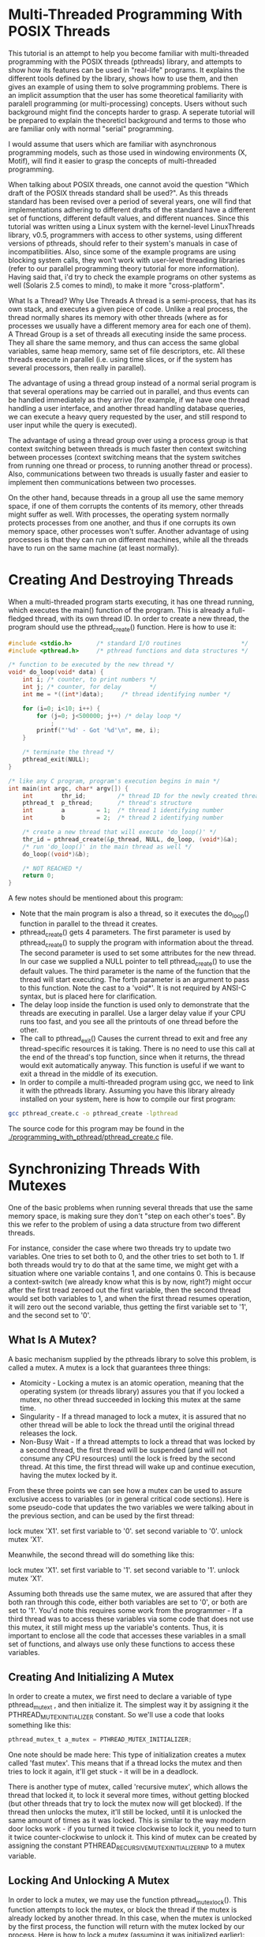* Multi-Threaded Programming With POSIX Threads

This tutorial is an attempt to help you become familiar with multi-threaded programming with the POSIX threads (pthreads) library, and attempts to show how its features can be used in "real-life" programs. It explains the different tools defined by the library, shows how to use them, and then gives an example of using them to solve programming problems. There is an implicit assumption that the user has some theoretical familiarity with paralell programming (or multi-processing) concepts. Users without such background might find the concepts harder to grasp. A seperate tutorial will be prepared to explain the theoreticl background and terms to those who are familiar only with normal "serial" programming.

I would assume that users which are familiar with asynchronous programming models, such as those used in windowing environments (X, Motif), will find it easier to grasp the concepts of multi-threaded programming.

When talking about POSIX threads, one cannot avoid the question "Which draft of the POSIX threads standard shall be used?". As this threads standard has been revised over a period of several years, one will find that implementations adhering to different drafts of the standard have a different set of functions, different default values, and different nuances. Since this tutorial was written using a Linux system with the kernel-level LinuxThreads library, v0.5, programmers with access to other systems, using different versions of pthreads, should refer to their system's manuals in case of incompatibilities. Also, since some of the example programs are using blocking system calls, they won't work with user-level threading libraries (refer to our parallel programming theory tutorial for more information).
Having said that, i'd try to check the example programs on other systems as well (Solaris 2.5 comes to mind), to make it more "cross-platform".

What Is a Thread? Why Use Threads
A thread is a semi-process, that has its own stack, and executes a given piece of code. Unlike a real process, the thread normally shares its memory with other threads (where as for processes we usually have a different memory area for each one of them). A Thread Group is a set of threads all executing inside the same process. They all share the same memory, and thus can access the same global variables, same heap memory, same set of file descriptors, etc. All these threads execute in parallel (i.e. using time slices, or if the system has several processors, then really in parallel).

The advantage of using a thread group instead of a normal serial program is that several operations may be carried out in parallel, and thus events can be handled immediately as they arrive (for example, if we have one thread handling a user interface, and another thread handling database queries, we can execute a heavy query requested by the user, and still respond to user input while the query is executed).

The advantage of using a thread group over using a process group is that context switching between threads is much faster then context switching between processes (context switching means that the system switches from running one thread or process, to running another thread or process). Also, communications between two threads is usually faster and easier to implement then communications between two processes.

On the other hand, because threads in a group all use the same memory space, if one of them corrupts the contents of its memory, other threads might suffer as well. With processes, the operating system normally protects processes from one another, and thus if one corrupts its own memory space, other processes won't suffer. Another advantage of using processes is that they can run on different machines, while all the threads have to run on the same machine (at least normally).

* Creating And Destroying Threads

When a multi-threaded program starts executing, it has one thread running, which executes the main() function of the program. This is already a full-fledged thread, with its own thread ID. In order to create a new thread, the program should use the pthread_create() function. Here is how to use it:

#+begin_src C
#include <stdio.h>       /* standard I/O routines                 */
#include <pthread.h>     /* pthread functions and data structures */

/* function to be executed by the new thread */
void* do_loop(void* data) {
    int i; /* counter, to print numbers */
    int j; /* counter, for delay        */
    int me = *((int*)data);     /* thread identifying number */

    for (i=0; i<10; i++) {
        for (j=0; j<500000; j++) /* delay loop */
            ;
        printf("'%d' - Got '%d'\n", me, i);
    }

    /* terminate the thread */
    pthread_exit(NULL);
}

/* like any C program, program's execution begins in main */
int main(int argc, char* argv[]) {
    int        thr_id;         /* thread ID for the newly created thread */
    pthread_t  p_thread;       /* thread's structure                     */
    int        a         = 1;  /* thread 1 identifying number            */
    int        b         = 2;  /* thread 2 identifying number            */

    /* create a new thread that will execute 'do_loop()' */
    thr_id = pthread_create(&p_thread, NULL, do_loop, (void*)&a);
    /* run 'do_loop()' in the main thread as well */
    do_loop((void*)&b);

    /* NOT REACHED */
    return 0;
}
#+end_src

A few notes should be mentioned about this program:

- Note that the main program is also a thread, so it executes the do_loop() function in parallel to the thread it creates.
- pthread_create() gets 4 parameters. The first parameter is used by pthread_create() to supply the program with information about the thread. The second parameter is used to set some attributes for the new thread. In our case we supplied a NULL pointer to tell pthread_create() to use the default values. The third parameter is the name of the function that the thread will start executing. The forth parameter is an argument to pass to this function. Note the cast to a 'void*'. It is not required by ANSI-C syntax, but is placed here for clarification.
- The delay loop inside the function is used only to demonstrate that the threads are executing in parallel. Use a larger delay value if your CPU runs too fast, and you see all the printouts of one thread before the other.
- The call to pthread_exit() Causes the current thread to exit and free any thread-specific resources it is taking. There is no need to use this call at the end of the thread's top function, since when it returns, the thread would exit automatically anyway. This function is useful if we want to exit a thread in the middle of its execution.
- In order to compile a multi-threaded program using gcc, we need to link it with the pthreads library. Assuming you have this library already installed on your system, here is how to compile our first program:

#+begin_src bash
gcc pthread_create.c -o pthread_create -lpthread
#+end_src

The source code for this program may be found in the [[./programming_with_pthread/pthread_create.c]] file.

* Synchronizing Threads With Mutexes

One of the basic problems when running several threads that use the same memory space, is making sure they don't "step on each other's toes". By this we refer to the problem of using a data structure from two different threads.

For instance, consider the case where two threads try to update two variables. One tries to set both to 0, and the other tries to set both to 1. If both threads would try to do that at the same time, we might get with a situation where one variable contains 1, and one contains 0. This is because a context-switch (we already know what this is by now, right?) might occur after the first tread zeroed out the first variable, then the second thread would set both variables to 1, and when the first thread resumes operation, it will zero out the second variable, thus getting the first variable set to '1', and the second set to '0'.

** What Is A Mutex?

A basic mechanism supplied by the pthreads library to solve this problem, is called a mutex. A mutex is a lock that guarantees three things:

- Atomicity - Locking a mutex is an atomic operation, meaning that the operating system (or threads library) assures you that if you locked a mutex, no other thread succeeded in locking this mutex at the same time.
- Singularity - If a thread managed to lock a mutex, it is assured that no other thread will be able to lock the thread until the original thread releases the lock.
- Non-Busy Wait - If a thread attempts to lock a thread that was locked by a second thread, the first thread will be suspended (and will not consume any CPU resources) until the lock is freed by the second thread. At this time, the first thread will wake up and continue execution, having the mutex locked by it.

From these three points we can see how a mutex can be used to assure exclusive access to variables (or in general critical code sections). Here is some pseudo-code that updates the two variables we were talking about in the previous section, and can be used by the first thread:

lock mutex 'X1'.
set first variable to '0'.
set second variable to '0'.
unlock mutex 'X1'.


Meanwhile, the second thread will do something like this:

lock mutex 'X1'.
set first variable to '1'.
set second variable to '1'.
unlock mutex 'X1'.

Assuming both threads use the same mutex, we are assured that after they both ran through this code, either both variables are set to '0', or both are set to '1'. You'd note this requires some work from the programmer - If a third thread was to access these variables via some code that does not use this mutex, it still might mess up the variable's contents. Thus, it is important to enclose all the code that accesses these variables in a small set of functions, and always use only these functions to access these variables.

** Creating And Initializing A Mutex

In order to create a mutex, we first need to declare a variable of type pthread_mutex_t , and then initialize it. The simplest way it by assigning it the PTHREAD_MUTEX_INITIALIZER constant. So we'll use a code that looks something like this:

#+begin_src C
pthread_mutex_t a_mutex = PTHREAD_MUTEX_INITIALIZER;
#+end_src

One note should be made here: This type of initialization creates a mutex called 'fast mutex'. This means that if a thread locks the mutex and then tries to lock it again, it'll get stuck - it will be in a deadlock.

There is another type of mutex, called 'recursive mutex', which allows the thread that locked it, to lock it several more times, without getting blocked (but other threads that try to lock the mutex now will get blocked). If the thread then unlocks the mutex, it'll still be locked, until it is unlocked the same amount of times as it was locked. This is similar to the way modern door locks work - if you turned it twice clockwise to lock it, you need to turn it twice counter-clockwise to unlock it. This kind of mutex can be created by assigning the constant PTHREAD_RECURSIVE_MUTEX_INITIALIZER_NP to a mutex variable.

** Locking And Unlocking A Mutex

In order to lock a mutex, we may use the function pthread_mutex_lock(). This function attempts to lock the mutex, or block the thread if the mutex is already locked by another thread. In this case, when the mutex is unlocked by the first process, the function will return with the mutex locked by our process. Here is how to lock a mutex (assuming it was initialized earlier):

#+begin_src C
int rc = pthread_mutex_lock(&a_mutex);
if (rc) { /* an error has occurred */
    perror("pthread_mutex_lock");
    pthread_exit(NULL);
}
/* mutex is now locked - do your stuff. */

#+end_src

After the thread did what it had to (change variables or data structures, handle file, or whatever it intended to do), it should free the mutex, using the pthread_mutex_unlock() function, like this:

#+begin_src C
rc = pthread_mutex_unlock(&a_mutex);
if (rc) {
    perror("pthread_mutex_unlock");
    pthread_exit(NULL);
}
#+end_src

** Destroying A Mutex

After we finished using a mutex, we should destroy it. Finished using means no thread needs it at all. If only one thread finished with the mutex, it should leave it alive, for the other threads that might still need to use it. Once all finished using it, the last one can destroy it using the pthread_mutex_destroy() function:

#+begin_src C
rc = pthread_mutex_destroy(&a_mutex);
#+end_src

After this call, this variable (a_mutex) may not be used as a mutex any more, unless it is initialized again. Thus, if one destroys a mutex too early, and another thread tries to lock or unlock it, that thread will get a EINVAL error code from the lock or unlock function.

** Using A Mutex - A Complete Example

After we have seen the full life cycle of a mutex, lets see an example program that uses a mutex. The program introduces two employees competing for the "employee of the day" title, and the glory that comes with it. To simulate that in a rapid pace, the program employs 3 threads: one that promotes Danny to "employee of the day", one that promotes Moshe to that situation, and a third thread that makes sure that the employee of the day's contents is consistent (i.e. contains exactly the data of one employee).
Two copies of the program are supplied. One that uses a mutex, and one that does not. Try them both, to see the differences, and be convinced that mutexes are essential in a multi-threaded environment.

The programs themselves are in the files accompanying this tutorial. The one that uses a mutex is [[./programming_with_pthread/employee-with-mutex.c]]. The one that does not use a mutex is [[./programming_with_pthread/employee-without-mutex.c]]. Read the comments inside the source files to get a better understanding of how they work.

** Starvation And Deadlock Situations

Again we should remember that pthread_mutex_lock() might block for a non-determined duration, in case of the mutex being already locked. If it remains locked forever, it is said that our poor thread is "starved" - it was trying to acquire a resource, but never got it. It is up to the programmer to ensure that such starvation won't occur. The pthread library does not help us with that.

The pthread library might, however, figure out a "deadlock". A deadlock is a situation in which a set of threads are all waiting for resources taken by other threads, all in the same set. Naturally, if all threads are blocked waiting for a mutex, none of them will ever come back to life again. The pthread library keeps track of such situations, and thus would fail the last thread trying to call pthread_mutex_lock(), with an error of type EDEADLK. The programmer should check for such a value, and take steps to solve the deadlock somehow.

* Refined Synchronization - Condition Variables

As we've seen before with mutexes, they allow for simple coordination - exclusive access to a resource. However, we often need to be able to make real synchronization between threads:

In a server, one thread reads requests from clients, and dispatches them to several threads for handling. These threads need to be notified when there is data to process, otherwise they should wait without consuming CPU time.

In a GUI (Graphical User Interface) Application, one thread reads user input, another handles graphical output, and a third thread sends requests to a server and handles its replies. The server-handling thread needs to be able to notify the graphics-drawing thread when a reply from the server arrived, so it will immediately show it to the user. The user-input thread needs to be always responsive to the user, for example, to allow her to cancel long operations currently executed by the server-handling thread.

All these examples require the ability to send notifications between threads. This is where condition variables are brought into the picture.

** What Is A Condition Variable?

A condition variable is a mechanism that allows threads to wait (without wasting CPU cycles) for some event to occur. Several threads may wait on a condition variable, until some other thread signals this condition variable (thus sending a notification). At this time, one of the threads waiting on this condition variable wakes up, and can act on the event. It is possible to also wake up all threads waiting on this condition variable by using a broadcast method on this variable.

Note that a condition variable does not provide locking. Thus, a mutex is used along with the condition variable, to provide the necessary locking when accessing this condition variable.

** Creating And Initializing A Condition Variable

Creation of a condition variable requires defining a variable of type pthread_cond_t, and initializing it properly. Initialization may be done with either a simple use of a macro named PTHREAD_COND_INITIALIZER or the usage of the pthread_cond_init() function. We will show the first form here:

#+begin_src C
pthread_cond_t got_request = PTHREAD_COND_INITIALIZER;
#+end_src

This defines a condition variable named 'got_request', and initializes it.

Note: since the PTHREAD_COND_INITIALIZER is actually a structure, it may be used to initialize a condition variable only when it is declared. In order to initialize it during runtime, one must use the pthread_cond_init() function.

** Signaling A Condition Variable

In order to signal a condition variable, one should either the pthread_cond_signal() function (to wake up a only one thread waiting on this variable), or the pthread_cond_broadcast() function (to wake up all threads waiting on this variable). Here is an example using signal, assuming 'got_request' is a properly initialized condition variable:

#+begin_src C
int rc = pthread_cond_signal(&got_request);
#+end_src

Or by using the broadcast function:

#+begin_src C
int rc = pthread_cond_broadcast(&got_request);
#+end_src

When either function returns, 'rc' is set to 0 on success, and to a non-zero value on failure. In such a case (failure), the return value denotes the error that occurred (EINVAL denotes that the given parameter is not a condition variable. ENOMEM denotes that the system has run out of memory.

Note: success of a signaling operation does not mean any thread was awakened - it might be that no thread was waiting on the condition variable, and thus the signaling does nothing (i.e. the signal is lost).

It is also not remembered for future use - if after the signaling function returns another thread starts waiting on this condition variable, a further signal is required to wake it up.

** Waiting On A Condition Variable

If one thread signals the condition variable, other threads would probably want to wait for this signal. They may do so using one of two functions, pthread_cond_wait() or pthread_cond_timedwait(). Each of these functions takes a condition variable, and a mutex (which should be locked before calling the wait function), unlocks the mutex, and waits until the condition variable is signaled, suspending the thread's execution. If this signaling causes the thread to awake (see discussion of pthread_cond_signal() earlier), the mutex is automatically locked again by the wait function, and the wait function returns.

The only difference between these two functions is that pthread_cond_timedwait() allows the programmer to specify a timeout for the waiting, after which the function always returns, with a proper error value (ETIMEDOUT) to notify that condition variable was NOT signaled before the timeout passed. The pthread_cond_wait() would wait indefinitely if it was never signaled.
Here is how to use these two functions. We make the assumption that 'got_request' is a properly initialized condition variable, and that 'request_mutex' is a properly initialized mutex. First, we try the pthread_cond_wait() function:

#+begin_src C
/* first, lock the mutex */
int rc = pthread_mutex_lock(&a_mutex);
if (rc) { /* an error has occurred */
    perror("pthread_mutex_lock");
    pthread_exit(NULL);
}
/* mutex is now locked - wait on the condition variable.             */
/* During the execution of pthread_cond_wait, the mutex is unlocked. */
rc = pthread_cond_wait(&got_request, &a_mutex);
if (rc == 0) { /* we were awakened due to the cond. variable being signaled */
               /* The mutex is now locked again by pthread_cond_wait()      */
    /* do your stuff... */
    .
}
/* finally, unlock the mutex */
pthread_mutex_unlock(&a_mutex);

#+end_src

Now an example using the pthread_cond_timedwait() function:

#+begin_src C
#include <sys/time.h>     /* struct timeval definition           */
#include <unistd.h>       /* declaration of gettimeofday()       */

struct timeval  now;            /* time when we started waiting        */
struct timespec timeout;        /* timeout value for the wait function */
int             done;           /* are we done waiting?                */

/* first, lock the mutex */
int rc = pthread_mutex_lock(&a_mutex);
if (rc) { /* an error has occurred */
    perror("pthread_mutex_lock");
    pthread_exit(NULL);
}
/* mutex is now locked */

/* get current time */
gettimeofday(&now);
/* prepare timeout value */
timeout.tv_sec = now.tv_sec + 5
timeout.tv_nsec = now.tv_usec * 1000; /* timeval uses microseconds.         */
                                      /* timespec uses nanoseconds.         */
                                      /* 1 nanosecond = 1000 micro seconds. */

/* wait on the condition variable. */
/* we use a loop, since a Unix signal might stop the wait before the timeout */
done = 0;
while (!done) {
    /* remember that pthread_cond_timedwait() unlocks the mutex on entrance */
    rc = pthread_cond_timedwait(&got_request, &a_mutex, &timeout);
    switch(rc) {
        case 0:  /* we were awakened due to the cond. variable being signaled */
                 /* the mutex was now locked again by pthread_cond_timedwait. */
            /* do your stuff here... */
            .
            .
            done = 0;
            break;
        case ETIMEDOUT: /* our time is up */
            done = 0;
            break;
        default:        /* some error occurred (e.g. we got a Unix signal) */
            break;      /* break this switch, but re-do the while loop.   */
    }
}
/* finally, unlock the mutex */
pthread_mutex_unlock(&a_mutex);

#+end_src

As you can see, the timed wait version is way more complex, and thus better be wrapped up by some function, rather then being re-coded in every necessary location.

Note: it might be that a condition variable that has 2 or more threads waiting on it is signaled many times, and yet one of the threads waiting on it never awakened. This is because we are not guaranteed which of the waiting threads is awakened when the variable is signaled. It might be that the awakened thread quickly comes back to waiting on the condition variables, and gets awakened again when the variable is signaled again, and so on. The situation for the un-awakened thread is called 'starvation'. It is up to the programmer to make sure this situation does not occur if it implies bad behavior. Yet, in our server example from before, this situation might indicate requests are coming in a very slow pace, and thus perhaps we have too many threads waiting to service requests. In this case, this situation is actually good, as it means every request is handled immediately when it arrives.

Note 2: when the mutex is being broadcast (using pthread_cond_broadcast), this does not mean all threads are running together. Each of them tries to lock the mutex again before returning from their wait function, and thus they'll start running one by one, each one locking the mutex, doing their work, and freeing the mutex before the next thread gets its chance to run.

** Destroying A Condition Variable

After we are done using a condition variable, we should destroy it, to free any system resources it might be using. This can be done using the pthread_cond_destroy(). In order for this to work, there should be no threads waiting on this condition variable. Here is how to use this function, again, assuming 'got_request' is a pre-initialized condition variable:

#+begin_src C
int rc = pthread_cond_destroy(&got_request);
if (rc == EBUSY) { /* some thread is still waiting on this condition variable */
    /* handle this case here... */
    .
    .
}
#+end_src

What if some thread is still waiting on this variable? depending on the case, it might imply some flaw in the usage of this variable, or just lack of proper thread cleanup code. It is probably good to alert the programmer, at least during debug phase of the program, of such a case. It might mean nothing, but it might be significant.

** A Real Condition For A Condition Variable

A note should be taken about condition variables - they are usually pointless without some real condition checking combined with them. To make this clear, lets consider the server example we introduced earlier. Assume that we use the 'got_request' condition variable to signal that a new request has arrived that needs handling, and is held in some requests queue. If we had threads waiting on the condition variable when this variable is signaled, we are assured that one of these threads will awake and handle this request.

However, what if all threads are busy handling previous requests, when a new one arrives? the signaling of the condition variable will do nothing (since all threads are busy doing other things, NOT waiting on the condition variable now), and after all threads finish handling their current request, they come back to wait on the variable, which won't necessarily be signaled again (for example, if no new requests arrive). Thus, there is at least one request pending, while all handling threads are blocked, waiting for a signal.

In order to overcome this problem, we may set some integer variable to denote the number of pending requests, and have each thread check the value of this variable before waiting on the variable. If this variable's value is positive, some request is pending, and the thread should go and handle it, instead of going to sleep. Further more, a thread that handled a request, should reduce the value of this variable by one, to make the count correct.

Lets see how this affects the waiting code we have seen above.

#+begin_src C
/* number of pending requests, initially none */
int num_requests = 0;
.
.
/* first, lock the mutex */
int rc = pthread_mutex_lock(&a_mutex);
if (rc) { /* an error has occurred */
    perror("pthread_mutex_lock");
    pthread_exit(NULL);
}
/* mutex is now locked - wait on the condition variable */
/* if there are no requests to be handled.              */
rc = 0;
if (num_requests == 0)
    rc = pthread_cond_wait(&got_request, &a_mutex);
if (num_requests > 0 && rc == 0) { /* we have a request pending */
        /* do your stuff... */
        .
        .
        /* decrease count of pending requests */
        num_requests--;
    }
}
/* finally, unlock the mutex */
pthread_mutex_unlock(&a_mutex);

#+end_src

** Using A Condition Variable - A Complete Example

As an example for the actual usage of condition variables, we will show a program that simulates the server we have described earlier - one thread, the receiver, gets client requests. It inserts the requests to a linked list, and a hoard of threads, the handlers, are handling these requests. For simplicity, in our simulation, the receiver thread creates requests and does not read them from real clients.

The program source is available in the file [[./thread-pool-server.c]], and contains many comments. Please read the source file first, and then read the following clarifying notes.

- The 'main' function first launches the handler threads, and then performs the chore of the receiver thread, via its main loop.
- A single mutex is used both to protect the condition variable, and to protect the linked list of waiting requests. This simplifies the design. As an exercise, you may think how to divide these roles into two mutexes.
- The mutex itself MUST be a recursive mutex. In order to see why, look at the code of the 'handle_requests_loop' function. You will notice that it first locks the mutex, and afterwards calls the 'get_request' function, which locks the mutex again. If we used a non-recursive mutex, we'd get locked indefinitely in the mutex locking operation of the 'get_request' function.
- You may argue that we could remove the mutex locking in the 'get_request' function, and thus remove the double-locking problem, but this is a flawed design - in a larger program, we might call the 'get_request' function from other places in the code, and we'll need to check for proper locking of the mutex in each of them.
- As a rule, when using recursive mutexes, we should try to make sure that each lock operation is accompanied by a matching unlock operation in the same function. Otherwise, it will be very hard to make sure that after locking the mutex several times, it is being unlocked the same number of times, and deadlocks would occur.
- The implicit unlocking and re-locking of the mutex on the call to the pthread_cond_wait() function is confusing at first. It is best to add a comment regarding this behavior in the code, or else someone that reads this code might accidentally add a further mutex lock.

* "Private" thread data - Thread-Specific Data

In "normal", single-thread programs, we sometimes find the need to use a global variable. It is frequently a bad practice to have global variables, but they sometimes do come handy. Especially if they are static variables - meaning, they are recognized only on the scope of a single file.

In multi-threaded programs, we also might find a need for such variables. We should note, however, that the same variable is accessible from all the threads, so we need to protect access to it using a mutex, which is extra overhead. Further more, we sometimes need to have a variable that is 'global', but only for a specific thread. Or the same 'global' variable should have different values in different threads. For example, consider a program that needs to have one globally accessible linked list in each thread, but not the same list. Further, we want the same code to be executed by all threads. In this case, the global pointer to the start of the list should be point to a different address in each thread.

In order to have such a pointer, we need a mechanism that enables the same global variable to have a different location in memory. This is what the _thread-specific data mechanism_ is used for.

** Overview Of Thread-Specific Data Support

In the thread-specific data (TSD) mechanism, we have notions of keys and values. Each key has a name, and pointer to some memory area. Keys with the same name in two separate threads always point to different memory locations - this is handled by the library functions that allocate memory blocks to be accessed via these keys. We have a function to create a key (invoked once per key name for the whole process), a function to allocate memory (invoked separately in each thread), and functions to de-allocate this memory for a specific thread, and a function to destroy the key, again, process-wide. we also have functions to access the data pointed to by a key, either setting its value, or returning the value it points to.

** Allocating Thread-Specific Data Block

The pthread_key_create() function is used to allocate a new key. This key now becomes valid for all threads in our process. When a key is created, the value it points to defaults to NULL. Later on each thread may change its copy of the value as it wishes. Here is how to use this function:

#+begin_src C
/* rc is used to contain return values of pthread functions */
int rc;
/* define a variable to hold the key, once created.         */
pthread_key_t list_key;
/* cleanup_list is a function that can clean up some data   */
/* it is specific to our program, not to TSD                */
extern void* cleanup_list(void*);

/* create the key, supplying a function that'll be invoked when it's deleted. */
rc = pthread_key_create(&list_key, cleanup_list);

#+end_src

Some notes:
- After pthread_key_create() returns, the variable 'list_key' points to the newly created key.
- The function pointer passed as second parameter to pthread_key_create(), will be automatically invoked by the pthread library when our thread exits, with a pointer to the key's value as its parameter. We may supply a NULL pointer as the function pointer, and then no function will be invoked for key. Note that the function will be invoked once in each thread, even thought we created this key only once, in one thread.
- If we created several keys, their associated destructor functions will be called in an arbitrary order, regardless of the order of keys creation.
- If the pthread_key_create() function succeeds, it returns 0. Otherwise, it returns some error code.
- There is a limit of PTHREAD_KEYS_MAX keys that may exist in our process at any given time. An attempt to create a key after PTHREAD_KEYS_MAX exits, will cause a return value of EAGAIN from the pthread_key_create() function.

** Accessing Thread-Specific Data

After we have created a key, we may access its value using two pthread functions: pthread_getspecific() and pthread_setspecific(). The first is used to get the value of a given key, and the second is used to set the data of a given key. A key's value is simply a void pointer (void*), so we can store in it anything that we want. Lets see how to use these functions. We assume that 'a_key' is a properly initialized variable of type pthread_key_t that contains a previously created key:

#+begin_src C
/* this variable will be used to store return codes of pthread functions */
int rc;

/* define a variable into which we'll store some data */
/* for example, and integer.                          */
int* p_num = (int*)malloc(sizeof(int));
if (!p_num) {
    fprintf(stderr, "malloc: out of memory\n";
    exit(1);
}
/* initialize our variable to some value */
(*p_num) = 4;

/* now lets store this value in our TSD key.    */
/* note that we don't store 'p_num' in our key. */
/* we store the value that p_num points to.     */
rc = pthread_setspecific(a_key, (void*)p_num);

.
.
/* and somewhere later in our code... */
.
.
/* get the value of key 'a_key' and print it. */
{
    int* p_keyval = (int*)pthread_getspecific(a_key);

    if (p_keyval != NULL) {
	printf("value of 'a_key' is: %d\n", *p_keyval);
    }
}

#+end_src

Note that if we set the value of the key in one thread, and try to get it in another thread, we will get a NULL, since this value is distinct for each thread.

Note also that there are two cases where pthread_getspecific() might return NULL:
- The key supplied as a parameter is invalid (e.g. its key wasn't created).
- The value of this key is NULL. This means it either wasn't initialized, or was set to NULL explicitly by a previous call to pthread_setspecific().

** Deleting Thread-Specific Data Block

The pthread_key_delete() function may be used to delete keys. But do not be confused by this function's name: it does not delete memory associated with this key, nor does it call the destructor function defined during the key's creation. Thus, you still need to do memory cleanup on your own if you need to free this memory during runtime. However, since usage of global variables (and thus also thread-specific data), you usually don't need to free this memory until the thread terminate, in which case the pthread library will invoke your destructor functions anyway.

Using this function is simple. Assuming list_key is a pthread_key_t variable pointing to a properly created key, use this function like this:

#+begin_src C
int rc = pthread_key_delete(key);
#+end_src

the function will return 0 on success, or EINVAL if the supplied variable does not point to a valid TSD key.

** Example
[[./programming_with_pthread/thrd_specific.c]]
[[http://linux.die.net/man/3/pthread_key_create][pthread_key_create]]
[[http://linux.die.net/man/3/pthread_once][pthread_once]]

* Thread Cancellation And Termination

As we create threads, we need to think about terminating them as well. There are several issues involved here. We need to be able to terminate threads cleanly. Unlike processes, where a very ugly method of using signals is used, the folks that designed the pthreads library were a little more thoughtful. So they supplied us with a whole system of canceling a thread, cleaning up after a thread, and so on. We will discuss these methods here.

** Canceling A Thread

When we want to terminate a thread, we can use the pthread_cancel function. This function gets a thread ID as a parameter, and sends a cancellation request to this thread. What this thread does with this request depends on its state. It might act on it immediately, it might act on it when it gets to a cancellation point (discussed below), or it might completely ignore it. We'll see later how to set the state of a thread and define how it acts on cancellation requests. Lets first see how to use the cancel function. We assume that 'thr_id' is a variable of type pthread_id containing the ID of a running thread:

#+begin_src C
pthread_cancel(thr_id);
#+end_src

The pthread_cancel() function returns 0, so we cannot know if it succeeded or not.

** Setting Thread Cancellation State

A thread's cancel state may be modified using several methods. The first is by using the pthread_setcancelstate() function. This function defines whether the thread will accept cancellation requests or not. The function takes two arguments. One that sets the new cancel state, and one into which the previous cancel state is stored by the function. Here is how it is used:

#+begin_src C
int old_cancel_state;
pthread_setcancelstate(PTHREAD_CANCEL_DISABLE, &old_cancel_state);
#+end_src


This will disable canceling this thread. We can also enable canceling the thread like this:

#+begin_src C
int old_cancel_state;
pthread_setcancelstate(PTHREAD_CANCEL_ENABLE, &old_cancel_state);
#+end_src


Note that you may supply a NULL pointer as the second parameter, and then you won't get the old cancel state.
A similar function, named pthread_setcanceltype() is used to define how a thread responds to a cancellation request, assuming it is in the 'ENABLED' cancel state. One option is to handle the request immediately (asynchronously). The other is to defer the request until a cancellation point. To set the first option (asynchronous cancellation), do something like:

#+begin_src C
int old_cancel_type;
pthread_setcanceltype(PTHREAD_CANCEL_ASYNCHRONOUS, &old_cancel_type);
#+end_src


And to set the second option (deferred cancellation):

#+begin_src C
int old_cancel_type;
pthread_setcanceltype(PTHREAD_CANCEL_DEFERRED, &old_cancel_type);
#+end_src

Note that you may supply a NULL pointer as the second parameter, and then you won't get the old cancel type.
You might wonder - "What if i never set the cancellation state or type of a thread?". Well, in such a case, the pthread_create() function automatically sets the thread to enabled deferred cancellation, that is, PTHREAD_CANCEL_ENABLE for the cancel mode, and PTHREAD_CANCEL_DEFERRED for the cancel type.

** Cancellation Points

As we've seen, a thread might be in a state where it does not handle cancel requests immediately, but rather defers them until it reaches a cancellation point. So what are these cancellation points?

In general, any function that might suspend the execution of a thread for a long time, should be a cancellation point. In practice, this depends on the specific implementation, and how conformant it is to the relevant POSIX standard (and which version of the standard it conforms to...). The following set of pthread functions serve as cancellation points:

#+begin_src C
pthread_join()
pthread_cond_wait()
pthread_cond_timedwait()
pthread_testcancel()
sem_wait()
sigwait()
#+end_src

This means that if a thread executes any of these functions, it'll check for deferred cancel requests. If there is one, it will execute the cancellation sequence, and terminate. Out of these functions, pthread_testcancel() is unique - it's only purpose is to test whether a cancellation request is pending for this thread. If there is, it executes the cancellation sequence. If not, it returns immediately. This function may be used in a thread that does a lot of processing without getting into a "natural" cancellation state.

** Setting Thread Cleanup Functions

One of the features the pthreads library supplies is the ability for a thread to clean up after itself, before it exits. This is done by specifying one or more functions that will be called automatically by the pthreads library when the thread exits, either due to its own will (e.g. calling pthread_exit()), or due to it being canceled.

Two functions are supplied for this purpose. The pthread_cleanup_push() function is used to add a cleanup function to the set of cleanup functions for the current thread. The pthread_cleanup_pop() function removes the last function added with pthread_cleanup_push(). When the thread terminates, its cleanup functions are called in the reverse order of their registration. So the the last one to be registered is the first one to be called.

When the cleanup functions are called, each one is supplied with one parameter, that was supplied as the second parameter to the pthread_cleanup_push() function call. Lets see how these functions may be used. In our example we'll see how these functions may be used to clean up some memory that our thread allocates when it starts running.

#+begin_src C
/* first, here is the cleanup function we want to register.        */
/* it gets a pointer to the allocated memory, and simply frees it. */
void
cleanup_after_malloc(void* allocated_memory)
{
    if (allocated_memory)
        free(allocated_memory);
}

/* and here is our thread's function.      */
/* we use the same function we used in our */
/* thread-pool server.                     */
void*
handle_requests_loop(void* data)
{
    .
    .
    /* this variable will be used later. please read on...         */
    int old_cancel_type;

    /* allocate some memory to hold the start time of this thread. */
    /* assume MAX_TIME_LEN is a previously defined macro.          */
    char* start_time = (char*)malloc(MAX_TIME_LEN);

    /* push our cleanup handler. */
    pthread_cleanup_push(cleanup_after_malloc, (void*)start_time);
    .
    .
    /* here we start the thread's main loop, and do whatever is desired.. */
    .
    .
    .

    /* and finally, we unregister the cleanup handler. our method may seem */
    /* awkward, but please read the comments below for an explanation.     */

    /* put the thread in deferred cancellation mode.      */
    pthread_setcanceltype(PTHREAD_CANCEL_DEFERRED, &old_cancel_type);

    /* supplying '1' means to execute the cleanup handler */
    /* prior to unregistering it. supplying '0' would     */
    /* have meant not to execute it.                      */
    pthread_cleanup_pop(1);

    /* restore the thread's previous cancellation mode.   */
    pthread_setcanceltype(old_cancel_type, NULL);
}
#+end_src

As we can see, we allocated some memory here, and registered a cleanup handler that will free this memory when our thread exits. After the execution of the main loop of our thread, we unregistered the cleanup handler. This must be done in the same function that registered the cleanup handler, and in the same nesting level, since both pthread_cleanup_pop() and pthread_cleanup_pop() functions are actually macros that add a '{' symbol and a '}' symbol, respectively.

As to the reason that we used that complex piece of code to unregister the cleanup handler, this is done to assure that our thread won't get canceled in the middle of the execution of our cleanup handler. This could have happened if our thread was in asynchronous cancellation mode. Thus, we made sure it was in deferred cancellation mode, then unregistered the cleanup handler, and finally restored whatever cancellation mode our thread was in previously. Note that we still assume the thread cannot be canceled in the execution of pthread_cleanup_pop() itself - this is true, since pthread_cleanup_pop() is not a cancellation point.

** Synchronizing On Threads Exiting

Sometimes it is desired for a thread to wait for the end of execution of another thread. This can be done using the pthread_join() function. It receives two parameters: a variable of type pthread_t, denoting the thread to be joined, and an address of a void* variable, into which the exit code of the thread will be placed (or PTHREAD_CANCELED if the joined thread was canceled).
The pthread_join() function suspends the execution of the calling thread until the joined thread is terminated.

For example, consider our earlier thread pool server. Looking back at the code, you'll see that we used an odd sleep() call before terminating the process. We did this since the main thread had no idea when the other threads finished processing all pending requests. We could have solved it by making the main thread run a loop of checking if no more requests are pending, but that would be a busy loop.

A cleaner way of implementing this, is by adding three changes to the code:

- Tell the handler threads when we are done creating requests, by setting some flag.
- Make the threads check, whenever the requests queue is empty, whether or not new requests are supposed to be generated. If not, then the thread should exit.
- Make the main thread wait for the end of execution of each of the threads it spawned.

The first 2 changes are rather easy. We create a global variable named 'done_creating_requests' and set it to '0' initially. Each thread checks the contents of this variable every time before it intends to go to wait on the condition variable (i.e. the requests queue is empty).
The main thread is modified to set this variable to '1' after it finished generating all requests. Then the condition variable is being broadcast, in case any of the threads is waiting on it, to make sure all threads go and check the 'done_creating_requests' flag.

The last change is done using a pthread_join() loop: call pthread_join() once for each handler thread. This way, we know that only after all handler threads have exited, this loop is finished, and then we may safely terminate the process. If we didn't use this loop, we might terminate the process while one of the handler threads is still handling a request.

The modified program is available in the file named [[./programming_with_pthread/thread-pool-server-with-join.c]]. Look for the word 'CHANGE' (in capital letters) to see the locations of the three changes.

** Detaching A Thread

We have seen how threads can be joined using the pthread_join() function. In fact, threads that are in a 'join-able' state, must be joined by other threads, or else their memory resources will not be fully cleaned out. This is similar to what happens with processes whose parents didn't clean up after them (also called 'orphan' or 'zombie' processes).

If we have a thread that we wish would exit whenever it wants without the need to join it, we should put it in the detached state. This can be done either with appropriate flags to the pthread_create() function, or by using the pthread_detach() function. We'll consider the second option in our tutorial.

The pthread_detach() function gets one parameter, of type pthread_t, that denotes the thread we wish to put in the detached state. For example, we can create a thread and immediately detach it with a code similar to this:

#+begin_src C
pthread_t a_thread;   /* store the thread's structure here              */
int rc;               /* return value for pthread functions.            */
extern void* thread_loop(void*); /* declare the thread's main function. */

/* create the new thread. */
rc = pthread_create(&a_thread, NULL, thread_loop, NULL);

/* and if that succeeded, detach the newly created thread. */
if (rc == 0) {
    rc = pthread_detach(a_thread);
}
#+end_src


Of-course, if we wish to have a thread in the detached state immediately, using the first option (setting the detached state directly when calling pthread_create() is more efficient.

** Threads Cancellation - A Complete Example

Our next example is much larger then the previous examples. It demonstrates how one could write a multi-threaded program in C, in a more or less clean manner. We take our previous thread-pool server, and enhance it in two ways. First, we add the ability to tune the number of handler threads based on the requests load. New threads are created if the requests queue becomes too large, and after the queue becomes shorter again, extra threads are canceled.

Second, we fix up the termination of the server when there are no more new requests to handle. Instead of the ugly sleep we used in our first example, this time the main thread waits for all threads to finish handling their last requests, by joining each of them using pthread_join().

The code is now being split to 4 separate files, as follows:

[[./programming_with_pthread/requests_queue.c]] - This file contains functions to manipulate a requests queue. We took the add_request() and get_request() functions and put them here, along with a data structure that contains all the variables previously defined as globals - pointer to queue's head, counter of requests, and even pointers to the queue's mutex and condition variable. This way, all the manipulation of the data is done in a single file, and all its functions receive a pointer to a 'requests_queue' structure.

[[./programming_with_pthread/handler_thread.c]] - this contains the functions executed by each handler thread - a function that runs the main loop (an enhanced version of the 'handle_requests_loop()' function, and a few local functions explained below). We also define a data structure to collect all the data we want to pass to each thread. We pass a pointer to such a structure as a parameter to the thread's function in the pthread_create() call, instead of using a bunch of ugly globals: the thread's ID, a pointer to the requests queue structure, and pointers to the mutex and condition variable to be used.

[[./programming_with_pthread/handler_threads_pool.c]] - here we define an abstraction of a thread pool. We have a function to create a thread, a function to delete (cancel) a thread, and a function to delete all active handler threads, called during program termination. we define here a structure similar to that used to hold the requests queue, and thus the functions are similar. However, because we only access this pool from one thread, the main thread, we don't need to protect it using a mutex. This saves some overhead caused by mutexes. the overhead is small, but for a busy server, it might begin to become noticeable.

[[./programming_with_pthread/main.c]] - and finally, the main function to rule them all, and in the system bind them. This function creates a requests queue, creates a threads pool, creates few handler threads, and then starts generating requests. After adding a request to the queue, it checks the queue size and the number of active handler threads, and adjusts the number of threads to the size of the queue. We use a simple water-marks algorithm here, but as you can see from the code, it can be easily be replaced by a more sophisticated algorithm. In our water-marks algorithm implementation, when the high water-mark is reached, we start creating new handler threads, to empty the queue faster. Later, when the low water-mark is reached, we start canceling the extra threads, until we are left with the original number of handler threads.

After rewriting the program in a more manageable manner, we added code that uses the newly learned pthreads functions, as follows:

- Each handler thread created puts itself in the deferred cancellation mode. This makes sure that when it gets canceled, it can finish handling its current request, before terminating.
- Each handler thread also registers a cleanup function, to unlock the mutex when it terminates. This is done, since a thread is most likely to get canceled when calling pthread_cond_wait(), which is a cancellation point. Since the function is called with the mutex locked, it might cause the thread to exit and cause all other threads to 'hang' on the mutex. Thus, unlocking the mutex in a cleanup handler (registered with the pthread_cleanup_push() function) is the proper solution.
- Finally, the main thread is set to clean up properly, and not brutally, as we did before. When it wishes to terminate, it calls the 'delete_handler_threads_pool()' function, which calls pthread_join for each remaining handler thread. This way, the function returns only after all handler threads finished handling their last request.
- Please refer to the source code for the full details. Reading the header files first will make it easier to understand the design. To compile the program, just switch to the thread-pool-server-changes directory, and type 'gmake'.

* Using Threads For Responsive User Interface Programming
One area in which threads can be very helpful is in user-interface programs. These programs are usually centered around a loop of reading user input, processing it, and showing the results of the processing. The processing part may sometimes take a while to complete, and the user is made to wait during this operation. By placing such long operations in a seperate thread, while having another thread to read user input, the program can be more responsive. It may allow the user to cancel the operation in the middle.

In graphical programs the problem is more severe, since the application should always be ready for a message from the windowing system telling it to repaint part of its window. If it's too busy executing some other task, its window will remain blank, which is rather ugly. In such a case, it is a good idea to have one thread handle the message loop of the windowing systm and always ready to get such repaint requests (as well as user input). When ever this thread sees a need to do an operation that might take a long time to complete (say, more then 0.2 seconds in the worse case), it will delegate the job to a seperate thread.

In order to structure things better, we may use a third thread, to control and synchronize the user-input and task-performing threads. If the user-input thread gets any user input, it will ask the controlling thread to handle the operation. If the task-performing thread finishes its operation, it will ask the controlling thread to show the results to the user.

** User Interaction - A Complete Example

As an example, we will write a simple character-mode program that counts the number of lines in a file, while allowing the user to cancel the operation in the middle.

Our main thread will launch one thread to perform the line counting, and a second thread to check for user input. After that, the main thread waits on a condition variable. When any of the threads finishes its operation, it signals this condition variable, in order to let the main thread check what happened. A global variable is used to flag whether or not a cancel request was made by the user. It is initialized to '0', but if the user-input thread receives a cancellation request (the user pressing 'e'), it sets this flag to '1', signals the condition variable, and terminates. The line-counting thread will signal the condition variable only after it finished its computation.

Before you go read the program, we should explain the use of the system() function and the 'stty' Unix command. The system() function spawns a shell in which it executes the Unix command given as a parameter. The stty Unix command is used to change terminal mode settings. We use it to switch the terminal from its default, line-buffered mode, to a character mode (also known as raw mode), so the call to getchar() in the user-input thread will return immediatly after the user presses any key. If we hadn't done so, the system will buffer all input to the program until the user presses the ENTER key. Finally, since this raw mode is not very useful (to say the least) once the program terminates and we get the shell prompt again, the user-input thread registers a cleanup function that restores the normal terminal mode, i.e. line-buffered. For more info, please refer to stty's manual page.

The program's source can be found in the file [[./programming_with_pthread/line-count.c]]. The name of the file whose lines it reads is hardcoded to 'very_large_data_file'. You should create a file with this name in the program's directory (large enough for the operation to take enough time). Alternatively, you may un-compress the file 'very_large_data_file.Z' found in this directory, using the command:

#+begin_src bash
uncompress very_large_data_file.Z
#+end_src

note that this will create a 5MB(!) file named 'very_large_data_file', so make sure you have enough free disk-space before performing this operation.

** Side-Notes

water-marks algorithm

An algorithm used mostly when handling buffers or queues: start filling in the queue. If its size exceeds a threshold, known as the high water-mark, stop filling the queue (or start emptying it faster). Keep this state until the size of the queue becomes lower then another threshold, known as the low water-mark. At this point, resume the operation of filling the queue (or return the emptying speed to the original speed).
